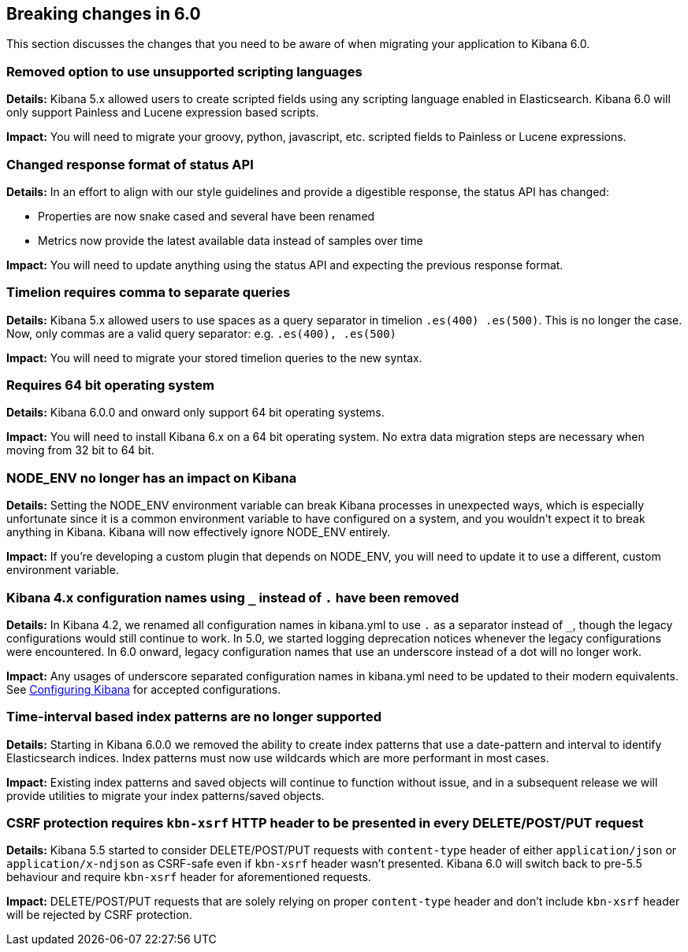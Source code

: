 [[breaking-changes-6.0]]
== Breaking changes in 6.0

This section discusses the changes that you need to be aware of when migrating
your application to Kibana 6.0.


[float]
=== Removed option to use unsupported scripting languages
*Details:* Kibana 5.x allowed users to create scripted fields using any scripting language enabled in Elasticsearch.
Kibana 6.0 will only support Painless and Lucene expression based scripts.


*Impact:* You will need to migrate your groovy, python, javascript, etc. scripted fields to Painless or Lucene expressions.


[float]
=== Changed response format of status API
*Details:* In an effort to align with our style guidelines and provide a digestible response,
the status API has changed:

* Properties are now snake cased and several have been renamed
* Metrics now provide the latest available data instead of samples over time

*Impact:* You will need to update anything using the status API and expecting the previous response format.


[float]
=== Timelion requires comma to separate queries
*Details:* Kibana 5.x allowed users to use spaces as a query separator in timelion `.es(400) .es(500)`.
This is no longer the case. Now, only commas are a valid query separator: e.g. `.es(400), .es(500)`

*Impact:* You will need to migrate your stored timelion queries to the new syntax.


[float]
=== Requires 64 bit operating system
*Details:* Kibana 6.0.0 and onward only support 64 bit operating systems.

*Impact:* You will need to install Kibana 6.x on a 64 bit operating system. No extra data migration steps are necessary when moving from 32 bit to 64 bit.


[float]
=== NODE_ENV no longer has an impact on Kibana
*Details:* Setting the NODE_ENV environment variable can break Kibana processes in unexpected ways, which is especially unfortunate since it is a common environment variable to have configured on a system, and you wouldn't expect it to break anything in Kibana. Kibana will now effectively ignore NODE_ENV entirely.

*Impact:* If you're developing a custom plugin that depends on NODE_ENV, you will need to update it to use a different, custom environment variable.


[float]
=== Kibana 4.x configuration names using `_` instead of `.` have been removed
*Details:* In Kibana 4.2, we renamed all configuration names in kibana.yml to use `.` as a separator instead of `_`, though the legacy configurations would still continue to work. In 5.0, we started logging deprecation notices whenever the legacy configurations were encountered. In 6.0 onward, legacy configuration names that use an underscore instead of a dot will no longer work.

*Impact:* Any usages of underscore separated configuration names in kibana.yml need to be updated to their modern equivalents. See <<settings,Configuring Kibana>> for accepted configurations.

[float]
=== Time-interval based index patterns are no longer supported
*Details:* Starting in Kibana 6.0.0 we removed the ability to create index patterns that use a date-pattern and interval to identify Elasticsearch indices. Index patterns must now use wildcards which are more performant in most cases.

*Impact:* Existing index patterns and saved objects will continue to function without issue, and in a subsequent release we will provide utilities to migrate your index patterns/saved objects.


[float]
=== CSRF protection requires `kbn-xsrf` HTTP header to be presented in every DELETE/POST/PUT request
*Details:* Kibana 5.5 started to consider DELETE/POST/PUT requests with `content-type` header of either `application/json` or `application/x-ndjson` as CSRF-safe even if `kbn-xsrf` header wasn't presented.
Kibana 6.0 will switch back to pre-5.5 behaviour and require `kbn-xsrf` header for aforementioned requests.

*Impact:* DELETE/POST/PUT requests that are solely relying on proper `content-type` header and don't include `kbn-xsrf` header will be rejected by CSRF protection.